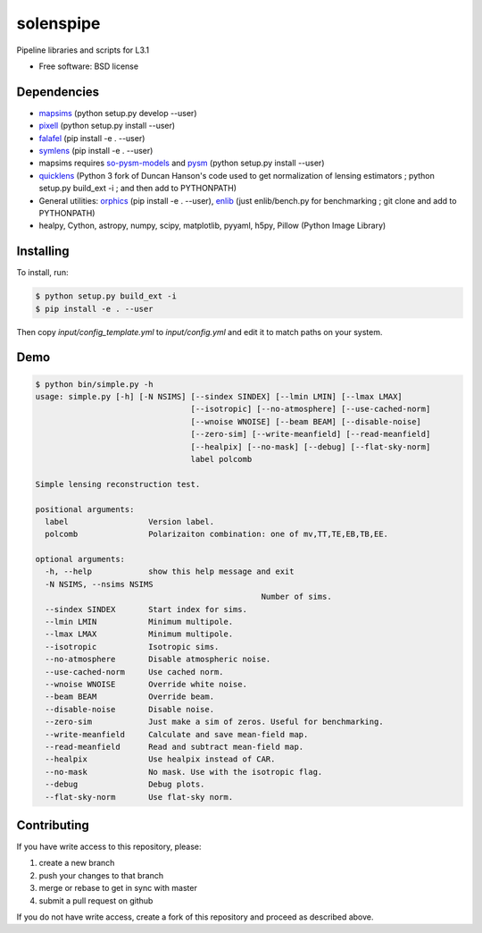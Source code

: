 =======
solenspipe
=======

Pipeline libraries and scripts for L3.1

* Free software: BSD license

Dependencies
------------

* mapsims_ (python setup.py develop --user)
* pixell_ (python setup.py install --user)
* falafel_ (pip install -e . --user)
* symlens_ (pip install -e . --user)
* mapsims requires so-pysm-models_ and pysm_ (python setup.py install --user)
* quicklens_ (Python 3 fork of Duncan Hanson's code used to get
  normalization of lensing estimators ; python setup.py build_ext -i ; and then
  add to PYTHONPATH)
* General utilities: orphics_ (pip install -e . --user), enlib_ (just
  enlib/bench.py for benchmarking ; git clone and add to PYTHONPATH)
* healpy, Cython, astropy, numpy, scipy, matplotlib, pyyaml, h5py, Pillow (Python Image Library)

Installing
----------

To install, run:

.. code-block:: console
		
   $ python setup.py build_ext -i
   $ pip install -e . --user


Then copy `input/config_template.yml` to `input/config.yml` and edit it to match paths on your system.


Demo
----

.. code-block:: console

		$ python bin/simple.py -h
		usage: simple.py [-h] [-N NSIMS] [--sindex SINDEX] [--lmin LMIN] [--lmax LMAX]
						 [--isotropic] [--no-atmosphere] [--use-cached-norm]
						 [--wnoise WNOISE] [--beam BEAM] [--disable-noise]
						 [--zero-sim] [--write-meanfield] [--read-meanfield]
						 [--healpix] [--no-mask] [--debug] [--flat-sky-norm]
						 label polcomb

		Simple lensing reconstruction test.

		positional arguments:
		  label                 Version label.
		  polcomb               Polarizaiton combination: one of mv,TT,TE,EB,TB,EE.

		optional arguments:
		  -h, --help            show this help message and exit
		  -N NSIMS, --nsims NSIMS
								Number of sims.
		  --sindex SINDEX       Start index for sims.
		  --lmin LMIN           Minimum multipole.
		  --lmax LMAX           Minimum multipole.
		  --isotropic           Isotropic sims.
		  --no-atmosphere       Disable atmospheric noise.
		  --use-cached-norm     Use cached norm.
		  --wnoise WNOISE       Override white noise.
		  --beam BEAM           Override beam.
		  --disable-noise       Disable noise.
		  --zero-sim            Just make a sim of zeros. Useful for benchmarking.
		  --write-meanfield     Calculate and save mean-field map.
		  --read-meanfield      Read and subtract mean-field map.
		  --healpix             Use healpix instead of CAR.
		  --no-mask             No mask. Use with the isotropic flag.
		  --debug               Debug plots.
		  --flat-sky-norm       Use flat-sky norm.


Contributing
------------

If you have write access to this repository, please:

1. create a new branch
2. push your changes to that branch
3. merge or rebase to get in sync with master
4. submit a pull request on github

If you do not have write access, create a fork of this repository and proceed as described above. 
  

.. _pixell: https://github.com/simonsobs/pixell/
.. _mapsims: https://github.com/simonsobs/mapsims/
.. _so-pysm-models: https://github.com/simonsobs/so_pysm_models/
.. _pysm: https://github.com/healpy/pysm/
.. _falafel: https://github.com/simonsobs/falafel/
.. _symlens: https://github.com/simonsobs/symlens/
.. _orphics: https://github.com/msyriac/orphics/
.. _quicklens: https://github.com/msyriac/quicklens/
.. _enlib: https://github.com/amaurea/enlib/
